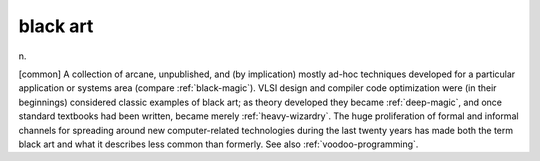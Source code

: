 .. _black-art:

============================================================
black art
============================================================

n\.

[common] A collection of arcane, unpublished, and (by implication) mostly ad-hoc techniques developed for a particular application or systems area (compare :ref:`black-magic`\).
VLSI design and compiler code optimization were (in their beginnings) considered classic examples of black art; as theory developed they became :ref:`deep-magic`\, and once standard textbooks had been written, became merely :ref:`heavy-wizardry`\.
The huge proliferation of formal and informal channels for spreading around new computer-related technologies during the last twenty years has made both the term black art and what it describes less common than formerly.
See also :ref:`voodoo-programming`\.

